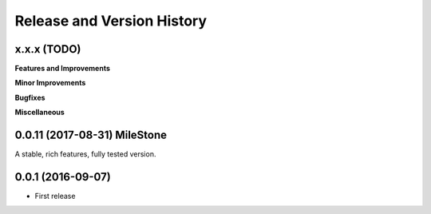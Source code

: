 Release and Version History
===========================

x.x.x (TODO)
~~~~~~~~~~~~
**Features and Improvements**

**Minor Improvements**

**Bugfixes**

**Miscellaneous**


0.0.11 (2017-08-31) MileStone
~~~~~~~~~~~~~~~~~~~~~~~~~~~~~
A stable, rich features, fully tested version.


0.0.1 (2016-09-07)
~~~~~~~~~~~~~~~~~~
- First release